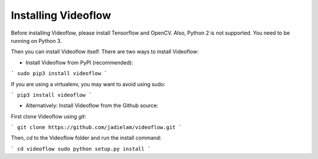 Installing Videoflow
==============================

Before installing Videoflow, please install Tensorflow and OpenCV.
Also, Python 2 is not supported. You need to be running on Python 3.

Then you can install Videoflow itself.  There are two ways 
to install Videoflow:

- Install Videoflow from PyPI (recommended):

```
sudo pip3 install videoflow
```

If you are using a virtualenv, you may want to avoid using sudo:

```
pip3 install videoflow
```

- Alternatively: Install Videoflow from the Github source:

First clone Videoflow using `git`:

```
git clone https://github.com/jadielam/videoflow.git
```

Then, `cd` to the Videoflow folder and run the install command:

```
cd videoflow
sudo python setup.py install
```